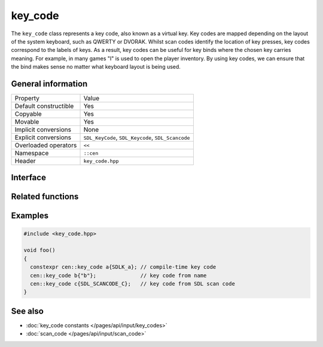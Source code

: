 key_code
========

The ``key_code`` class represents a key code, also known as a virtual key. Key codes are 
mapped depending on the layout of the system keyboard, such as QWERTY or DVORAK. Whilst 
scan codes identify the location of key presses, key codes correspond to the labels of keys.
As a result, key codes can be useful for key binds where the chosen key carries meaning. For example,
in many games "I" is used to open the player inventory. By using key codes, we can ensure that the bind 
makes sense no matter what keyboard layout is being used.

General information
-------------------
======================  =========================================
  Property               Value
----------------------  -----------------------------------------
Default constructible    Yes
Copyable                 Yes
Movable                  Yes
Implicit conversions     None
Explicit conversions     ``SDL_KeyCode``, ``SDL_Keycode``, ``SDL_Scancode``
Overloaded operators     ``<<``
Namespace                ``::cen``
Header                   ``key_code.hpp``
======================  =========================================

Interface 
---------

.. doxygenclass:: cen::key_code
  :members:
  :undoc-members:
  :outline:
  :no-link:

Related functions
-----------------

.. doxygenfunction:: to_string(const key_code &keyCode) -> std::string
  :outline:
  :no-link:

.. doxygenfunction:: operator<<(std::ostream &stream, const key_code &keyCode) -> std::ostream&
  :outline:
  :no-link:

Examples
--------

.. code-block:: C++

  #include <key_code.hpp>

  void foo()
  {
    constexpr cen::key_code a{SDLK_a}; // compile-time key code
    cen::key_code b{"b"};              // key code from name
    cen::key_code c{SDL_SCANCODE_C};   // key code from SDL scan code
  }

See also
--------

* :doc:`key_code constants </pages/api/input/key_codes>`
* :doc:`scan_code </pages/api/input/scan_code>`